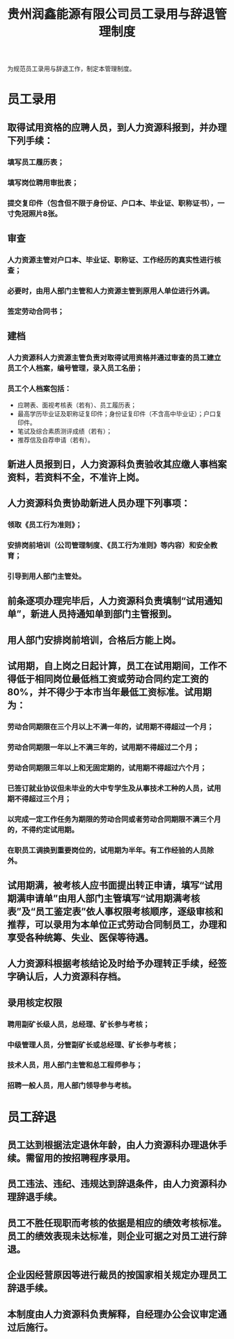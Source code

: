 :PROPERTIES:
:ID:       efaa6000-3e40-41b4-9314-fb3cde7fa5f4
:END:
#+title: 贵州润鑫能源有限公司员工录用与辞退管理制度

为规范员工录用与辞退工作，制定本管理制度。
* 员工录用
** 取得试用资格的应聘人员，到人力资源科报到，并办理下列手续：
*** 填写员工履历表；
*** 填写岗位聘用审批表；
*** 提交复印件（包含但不限于身份证、户口本、毕业证、职称证书），一寸免冠照片8张。
** 审查
*** 人力资源主管对户口本、毕业证、职称证、工作经历的真实性进行核查；
*** 必要时，由用人部门主管和人力资源主管到原用人单位进行外调。
*** 签定劳动合同书；
** 建档
*** 人力资源科人力资源主管负责对取得试用资格并通过审查的员工建立员工个人档案，编号管理，录入员工名册；
*** 员工个人档案包括：
- 应聘表、面视考核表（若有）、员工履历表；
- 最高学历毕业证及职称证复印件；身份证复印件（不含高中毕业证）；户口复印件。
- 笔试及综合素质测评成绩（若有）；
- 推荐信及自荐申请（若有）。
** 新进人员报到日，人力资源科负责验收其应缴人事档案资料，若资料不全，不准许上岗。
** 人力资源科负责协助新进人员办理下列事项：
*** 领取《员工行为准则》；
*** 安排岗前培训（公司管理制度、《员工行为准则》等内容）和安全教育；
*** 引导到用人部门主管处。
** 前条逐项办理完毕后，人力资源科负责填制“试用通知单”，新进人员持通知单到部门主管报到。
** 用人部门安排岗前培训，合格后方能上岗。
** 试用期，自上岗之日起计算，员工在试用期间，工作不得低于相同岗位最低档工资或劳动合同约定工资的80%，并不得少于本市当年最低工资标准。试用期为：
*** 劳动合同期限在三个月以上不满一年的，试用期不得超过一个月；
*** 劳动合同期限一年以上不满三年的，试用期不得超过二个月；
*** 劳动合同期限三年以上和无固定期的，试用期不得超过六个月；
*** 已签订就业协议但未毕业的大中专学生及从事技术工种的人员，试用期不得超过三个月；
*** 以完成一定工作任务为期限的劳动合同或者劳动合同期限不满三个月的，不得约定试用期。
*** 在职员工调换到重要岗位的，试用期为半年。有工作经验的人员除外。
** 试用期满，被考核人应书面提出转正申请，填写“试用期满申请单”由用人部门主管填写“试用期满考核表”及“员工鉴定表”依人事权限考核顺序，逐级审核和推荐，可以录用为本单位正式劳动合同制员工，办理和享受各种统筹、失业、医保等待遇。
** 人力资源科根据考核结论及时给予办理转正手续，经签字确认后，人力资源科存档。
** 录用核定权限
*** 聘用副矿长级人员，总经理、矿长参与考核；
*** 中级管理人员，分管副矿长或总经理、矿长参与考核；
*** 技术人员，用人部门主管和总工程师参与；
*** 招聘一般人员，用人部门领导参与考核。
* 员工辞退
** 员工达到根据法定退休年龄，由人力资源科办理退休手续。需留用的按招聘程序录用。
** 员工违法、违纪、违规达到辞退条件，由人力资源科办理辞退手续。
** 员工不胜任现职而考核的依据是相应的绩效考核标准。员工的绩效表现未达标准，则企业可据之对员工进行辞退。
** 企业因经营原因等进行裁员的按国家相关规定办理员工辞退手续。
** 本制度由人力资源科负责解释，自经理办公会议审定通过后施行。
